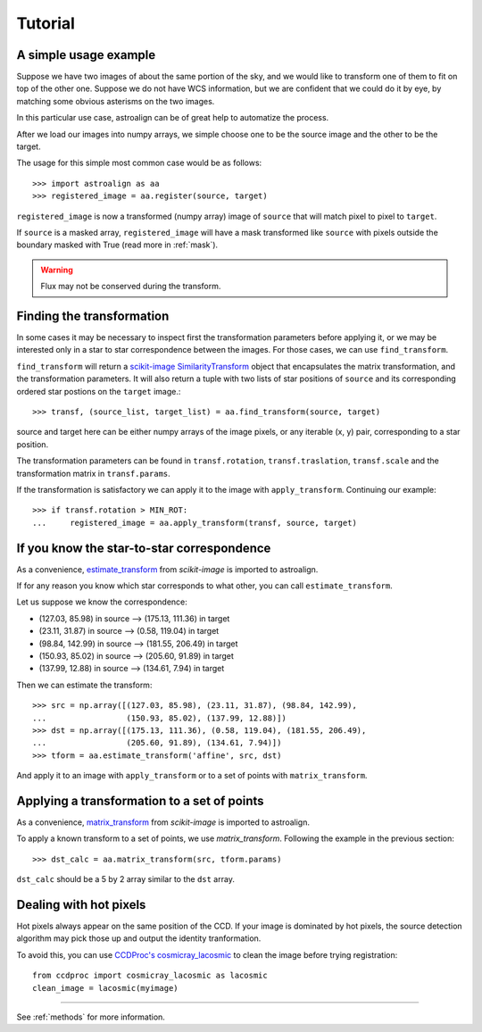 Tutorial
========

A simple usage example
----------------------

Suppose we have two images of about the same portion of the sky, and we would like to transform one of them to fit on top of the other one.
Suppose we do not have WCS information, but we are confident that we could do it by eye, by matching some obvious asterisms on the two images.

In this particular use case, astroalign can be of great help to automatize the process.

After we load our images into numpy arrays, we simple choose one to be the source image and the other to be the target.

The usage for this simple most common case would be as follows::

    >>> import astroalign as aa
    >>> registered_image = aa.register(source, target)

``registered_image`` is now a transformed (numpy array) image of ``source`` that will match pixel to pixel to ``target``.

If ``source`` is a masked array, ``registered_image`` will have a mask transformed
like ``source`` with pixels outside the boundary masked with True
(read more in :ref:`mask`).

.. warning::
    Flux may not be conserved during the transform.


Finding the transformation
--------------------------

In some cases it may be necessary to inspect first the transformation parameters before applying it,
or we may be interested only in a star to star correspondence between the images.
For those cases, we can use ``find_transform``.

``find_transform`` will return a `scikit-image <http://scikit-image.org>`_ `SimilarityTransform <http://scikit-image.org/docs/dev/api/skimage.transform.html#skimage.transform.SimilarityTransform>`_ object that encapsulates the matrix transformation,
and the transformation parameters.
It will also return a tuple with two lists of star positions of ``source`` and its corresponding ordered star postions on
the ``target`` image.::


    >>> transf, (source_list, target_list) = aa.find_transform(source, target)

source and target here can be either numpy arrays of the image pixels, or any iterable (x, y) pair,
corresponding to a star position.

The transformation parameters can be found in ``transf.rotation``, ``transf.traslation``, ``transf.scale``
and the transformation matrix in ``transf.params``.

If the transformation is satisfactory we can apply it to the image with ``apply_transform``.
Continuing our example::

    >>> if transf.rotation > MIN_ROT:
    ...     registered_image = aa.apply_transform(transf, source, target)

If you know the star-to-star correspondence
-------------------------------------------

As a convenience, `estimate_transform <http://scikit-image.org/docs/dev/api/skimage.transform.html#skimage.transform.estimate_transform>`_
from `scikit-image` is imported to astroalign.

If for any reason you know which star corresponds to what other, you can call ``estimate_transform``.

Let us suppose we know the correspondence:

- (127.03, 85.98) in source --> (175.13, 111.36) in target
- (23.11, 31.87) in source --> (0.58, 119.04) in target
- (98.84, 142.99) in source --> (181.55, 206.49) in target
- (150.93, 85.02) in source --> (205.60, 91.89) in target
- (137.99, 12.88) in source --> (134.61, 7.94) in target

Then we can estimate the transform::

    >>> src = np.array([(127.03, 85.98), (23.11, 31.87), (98.84, 142.99),
    ...                 (150.93, 85.02), (137.99, 12.88)])
    >>> dst = np.array([(175.13, 111.36), (0.58, 119.04), (181.55, 206.49),
    ...                 (205.60, 91.89), (134.61, 7.94)])
    >>> tform = aa.estimate_transform('affine', src, dst)

And apply it to an image with ``apply_transform`` or to a set of points with ``matrix_transform``.

Applying a transformation to a set of points
--------------------------------------------

As a convenience, `matrix_transform <http://scikit-image.org/docs/dev/api/skimage.transform.html#skimage.transform.matrix_transform>`_
from `scikit-image` is imported to astroalign.

To apply a known transform to a set of points, we use `matrix_transform`.
Following the example in the previous section::

    >>> dst_calc = aa.matrix_transform(src, tform.params)

``dst_calc`` should be a 5 by 2 array similar to the ``dst`` array.


Dealing with hot pixels
-----------------------

Hot pixels always appear on the same position of the CCD.
If your image is dominated by hot pixels, the source detection algorithm may pick those up
and output the identity tranformation.

To avoid this, you can use `CCDProc's cosmicray_lacosmic <https://ccdproc.readthedocs.io/en/latest/api/ccdproc.cosmicray_lacosmic.html>`_ to clean the image before trying registration::

    from ccdproc import cosmicray_lacosmic as lacosmic
    clean_image = lacosmic(myimage)

----------------------------------------

See :ref:`methods` for more information.
